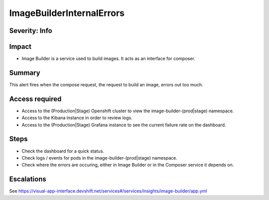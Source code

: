 ImageBuilderInternalErrors
==========================

Severity: Info
--------------

Impact
------

-  Image Builder is a service used to build images. It acts as an interface for composer.

Summary
-------

This alert fires when the compose request, the request to build an image, errors
out too much.

Access required
---------------

-  Access to the (Production|Stage) Openshift cluster to view the image-builder-(prod|stage) namespace.
-  Access to the Kibana instance in order to review logs.
-  Access to the (Production|Stage) Grafana instance to see the current failure rate on the dashboard.

Steps
-----

-  Check the dashboard for a quick status.
-  Check logs / events for pods in the image-builder-(prod|stage) namespace.
-  Check where the errors are occuring, either in Image Builder or in the Composer
   service it depends on.

Escalations
-----------

See https://visual-app-interface.devshift.net/services#/services/insights/image-builder/app.yml
